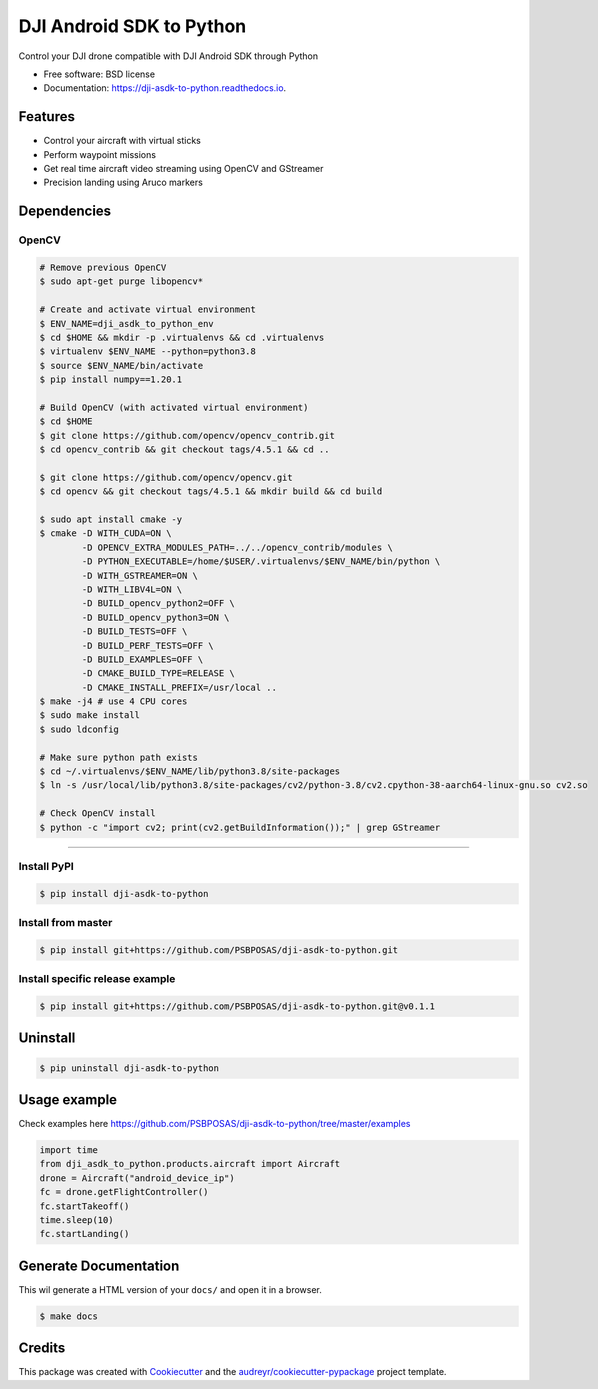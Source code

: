 =========================
DJI Android SDK to Python
=========================


.. image:: https://img.shields.io/pypi/v/dji-asdk-to-python.svg
        :target: https://pypi.python.org/pypi/dji-asdk-to-python

.. image:: https://img.shields.io/travis/PSBPOSAS/dji-asdk-to-python.svg
        :target: https://travis-ci.org/PSBPOSAS/dji-asdk-to-python

.. image:: https://readthedocs.org/projects/dji-asdk-to-python/badge/?version=latest
        :target: https://dji-asdk-to-python.readthedocs.io/en/latest/?badge=latest
        :alt: Documentation Status

.. image:: https://pyup.io/repos/github/PSBPOSAS/dji-asdk-to-python/shield.svg
     :target: https://pyup.io/repos/github/PSBPOSAS/dji-asdk-to-python/
     :alt: Updates



Control your DJI drone compatible with DJI Android SDK through Python


* Free software: BSD license
* Documentation: https://dji-asdk-to-python.readthedocs.io.


Features
--------

* Control your aircraft with virtual sticks
* Perform waypoint missions
* Get real time aircraft video streaming using OpenCV and GStreamer
* Precision landing using Aruco markers


Dependencies
------------

OpenCV
~~~~~~~~~
.. code:: bash

    # Remove previous OpenCV
    $ sudo apt-get purge libopencv*
    
    # Create and activate virtual environment
    $ ENV_NAME=dji_asdk_to_python_env
    $ cd $HOME && mkdir -p .virtualenvs && cd .virtualenvs
    $ virtualenv $ENV_NAME --python=python3.8
    $ source $ENV_NAME/bin/activate
    $ pip install numpy==1.20.1

    # Build OpenCV (with activated virtual environment)
    $ cd $HOME
    $ git clone https://github.com/opencv/opencv_contrib.git
    $ cd opencv_contrib && git checkout tags/4.5.1 && cd ..

    $ git clone https://github.com/opencv/opencv.git
    $ cd opencv && git checkout tags/4.5.1 && mkdir build && cd build

    $ sudo apt install cmake -y
    $ cmake -D WITH_CUDA=ON \
            -D OPENCV_EXTRA_MODULES_PATH=../../opencv_contrib/modules \
            -D PYTHON_EXECUTABLE=/home/$USER/.virtualenvs/$ENV_NAME/bin/python \
            -D WITH_GSTREAMER=ON \
            -D WITH_LIBV4L=ON \
            -D BUILD_opencv_python2=OFF \
            -D BUILD_opencv_python3=ON \
            -D BUILD_TESTS=OFF \
            -D BUILD_PERF_TESTS=OFF \
            -D BUILD_EXAMPLES=OFF \
            -D CMAKE_BUILD_TYPE=RELEASE \
            -D CMAKE_INSTALL_PREFIX=/usr/local ..
    $ make -j4 # use 4 CPU cores
    $ sudo make install
    $ sudo ldconfig

    # Make sure python path exists
    $ cd ~/.virtualenvs/$ENV_NAME/lib/python3.8/site-packages
    $ ln -s /usr/local/lib/python3.8/site-packages/cv2/python-3.8/cv2.cpython-38-aarch64-linux-gnu.so cv2.so
    
    # Check OpenCV install
    $ python -c "import cv2; print(cv2.getBuildInformation());" | grep GStreamer

-------

Install PyPI
~~~~~~~~~~~~~~~~~~~

.. code:: bash

    $ pip install dji-asdk-to-python


Install from master
~~~~~~~~~~~~~~~~~~~

.. code:: bash

    $ pip install git+https://github.com/PSBPOSAS/dji-asdk-to-python.git

Install specific release example
~~~~~~~~~~~~~~~~~~~~~~~~~~~~~~~~

.. code:: bash

    $ pip install git+https://github.com/PSBPOSAS/dji-asdk-to-python.git@v0.1.1

Uninstall
---------

.. code:: bash

    $ pip uninstall dji-asdk-to-python

Usage example
-------------

Check examples here https://github.com/PSBPOSAS/dji-asdk-to-python/tree/master/examples

.. code:: python

    import time
    from dji_asdk_to_python.products.aircraft import Aircraft
    drone = Aircraft("android_device_ip")
    fc = drone.getFlightController()
    fc.startTakeoff()
    time.sleep(10)
    fc.startLanding()

Generate Documentation
----------------------

This wil generate a HTML version of your ``docs/`` and open it in a
browser.

.. code:: bash

    $ make docs



Credits
-------

This package was created with Cookiecutter_ and the `audreyr/cookiecutter-pypackage`_ project template.

.. _Cookiecutter: https://github.com/audreyr/cookiecutter
.. _`audreyr/cookiecutter-pypackage`: https://github.com/audreyr/cookiecutter-pypackage

